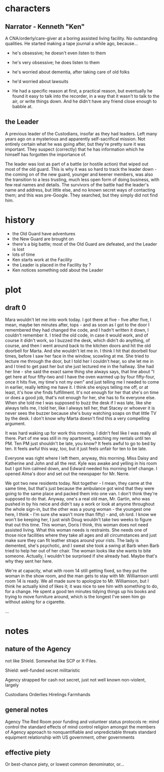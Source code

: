 * characters
** Narrator - Kenneth "Ken"

A CNA/orderly/care-giver at a boring assisted living facility. No outstanding qualities. He started making a tape journal a while ago, because...
- he's obsessive; he doesn't even listen to them
- he's very obsessive; he does listen to them
- he's worried about dementia, after taking care of old folks
- he'd worried about lawsuits

- He had a specific reason at first, a practical reason, but eventually he found it easy to talk into the recorder, in a way that it wasn't to talk to the air, or write things down. And he didn't have any friend close enough to babble at.

** the Leader

A previous leader of the Custodians, insofar as they had leaders. Left many years ago on a mysterious and apparently self-sacrifical mission. Not entirely certain what he was going after, but they're pretty sure it was important. They suspect (correctly) that he has information which he himself has forgotten the importance of.

The leader was lost as part of a battle (or hostile action) that wiped out most of the old guard. This is why it was so hard to track the leader down - the coming on of the new guard, younger and keener members, was also the transition to a less trusting, much less open form of doing business, with few real names and details. The survivors of the battle had the leader's name and address, but little else, and no known secret ways of contacting them; and this was pre-Google. They searched, but they simply did not find him.

* history

- the Old Guard have adventures
- the New Guard are brought on
- there's a big battle; most of the Old Guard are defeated, and the Leader is lost
- lots of time
- Ken starts work at the Facility
- the Leader is placed in the Facility by ?
- Ken notices something odd about the Leader

* plot
** draft 0

Mara wouldn't let me into work today. I got there at five - five after five, I mean, maybe ten minutes after, tops - and as soon as I got to the door I remembered they had changed the code, and I hadn't written it down, I couldn't remember it. I tried the old code, in case it would work, and of course it didn't work, so I buzzed the desk, which didn't do anything, of course, and then I went around back to the kitchen doors and hit the old doorbell for Marta. And she wouldn't let me in. I think I hit that doorbell four times, before I saw her face in the window, scowling at me. She tried to lecture me through the door, but I told her I couldn't hear, so she let me in and I tried to get past her but she just lectured me in the hallway. She had her line - she said the exact same thing she always says, that line about "I get here at four fifty-two and I have the oven warmed up by four fifty-four, once it hits five, my time's not my own" and just telling me I needed to come in earlier, really letting me have it. I think she enjoys telling me off, or at least, it's how she finds fulfillment. It's not enough for her that she's on time or does a good job, that's not enough for her, she has to fix everyone else. When she told me I was supposed to buzz the desk if I was late, like she always tells me, I told her, like I always tell her, that Stacey or whoever it is never sees the buzzer because she's busy watching soaps on that little TV by the desk. I don't know why Marta doesn't find this a very compelling argument.

It was hard waking up for work this morning. I didn't feel like I was really all there. Part of me was still in my apartment, watching my rentals until ten PM. Ten PM just shouldn't be late, you know? It feels awful to go to bed by ten. It feels awful this way, too, but it just feels unfair for ten to be late.

Everyone was right where I left them, anyway, this morning. Miss Daisy and Katherine and John and all the rest. Kyle was awake and yelling in his room but I got him calmed down, and Edward needed his morning brief change. I opened Alma's door and set out the newspaper for Mr. Nerre.

We got two new residents today. Not together - I mean, they came at the same time, but that's just because the ambulance got wind that they were going to the same place and packed them into one van. I don't think they're supposed to do that. Anyway, one's a real old man, Mr. Gartin, who was pushed in by his neice and didn't say a work or look at anyone throughout the whole sign-in, but the other was a young woman - the youngest one here, I think - I'm sure she wasn't more than fifty) - and, oh lord. I know we won't be keeping her, I just wish Doug wouldn't take two weeks to figure that out this time. This woman, Doris I think, this woman does not need assisted living. What this woman needs is restraints. She needs one of those nice facilities where they take all ages and all circumstances and just make sure they can fit leather straps around your rists. The lady is demented, she's psychotic, and I sweat she took a swing at Barb when Barb tried to help her out of her chair. The woman looks like she wants to bite someone. Actually, I wouldn't be surprised if she already had. Maybe that's why they sent her here.

We're at capacity, what with room 14 still getting fixed, so they put the woman in the show room, and the man gets to stay with Mr. Williamson until room 14 is ready. We all made sure to apologize to Mr. Williamson, but I think he actually kind of likes it; it was nice to see him with something to do, for a change. He spent a good ten minutes tidying things up his books and trying to move furniture around, which is the longest I've seen him go without asking for a cigarette.

...

* notes
** nature of the Agency

not like Shield. Somewhat like SCP or X-Files.

Shield:
well-funded
secret
militaristic

Agency
strapped for cash
not secret, just not well known
non-violent, largely

Custodians
Orderlies
Hirelings
Farmhands

** general notes

Agency
The Red Room
poor funding and volunteer status
protocols re: mind control
the standard effects of mind control
religion amongst the members of Agency
approach to nonquantifiable and unpredictable threats
standard equipment
relationship with US government, other governments

** effective piety
Or best-chance piety, or lowest common denominator, or...
